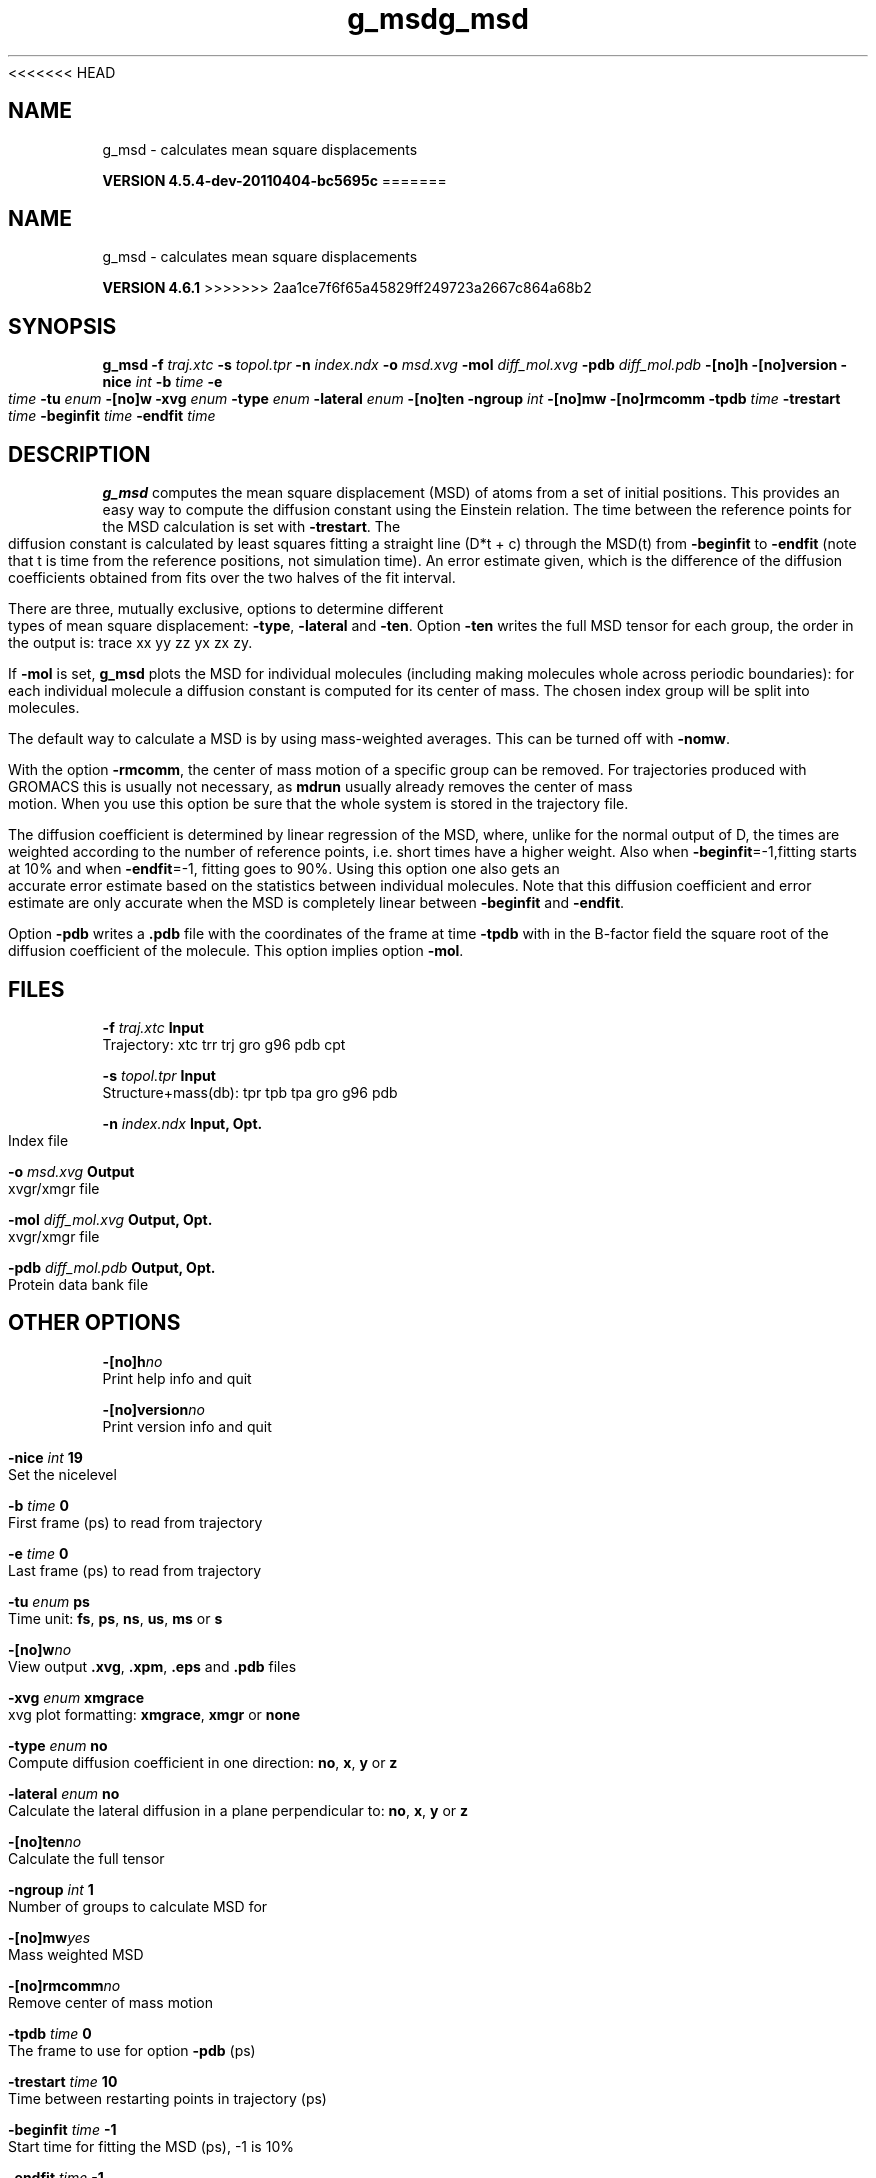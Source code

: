 <<<<<<< HEAD
.TH g_msd 1 "Mon 4 Apr 2011" "" "GROMACS suite, VERSION 4.5.4-dev-20110404-bc5695c"
.SH NAME
g_msd - calculates mean square displacements

.B VERSION 4.5.4-dev-20110404-bc5695c
=======
.TH g_msd 1 "Tue 5 Mar 2013" "" "GROMACS suite, VERSION 4.6.1"
.SH NAME
g_msd\ -\ calculates\ mean\ square\ displacements

.B VERSION 4.6.1
>>>>>>> 2aa1ce7f6f65a45829ff249723a2667c864a68b2
.SH SYNOPSIS
\f3g_msd\fP
.BI "\-f" " traj.xtc "
.BI "\-s" " topol.tpr "
.BI "\-n" " index.ndx "
.BI "\-o" " msd.xvg "
.BI "\-mol" " diff_mol.xvg "
.BI "\-pdb" " diff_mol.pdb "
.BI "\-[no]h" ""
.BI "\-[no]version" ""
.BI "\-nice" " int "
.BI "\-b" " time "
.BI "\-e" " time "
.BI "\-tu" " enum "
.BI "\-[no]w" ""
.BI "\-xvg" " enum "
.BI "\-type" " enum "
.BI "\-lateral" " enum "
.BI "\-[no]ten" ""
.BI "\-ngroup" " int "
.BI "\-[no]mw" ""
.BI "\-[no]rmcomm" ""
.BI "\-tpdb" " time "
.BI "\-trestart" " time "
.BI "\-beginfit" " time "
.BI "\-endfit" " time "
.SH DESCRIPTION
\&\fB g_msd\fR computes the mean square displacement (MSD) of atoms from
\&a set of initial positions. This provides an easy way to compute
\&the diffusion constant using the Einstein relation.
\&The time between the reference points for the MSD calculation
\&is set with \fB \-trestart\fR.
\&The diffusion constant is calculated by least squares fitting a
\&straight line (D*t + c) through the MSD(t) from \fB \-beginfit\fR to
\&\fB \-endfit\fR (note that t is time from the reference positions,
\&not simulation time). An error estimate given, which is the difference
\&of the diffusion coefficients obtained from fits over the two halves
\&of the fit interval.


\&There are three, mutually exclusive, options to determine different
\&types of mean square displacement: \fB \-type\fR, \fB \-lateral\fR
\&and \fB \-ten\fR. Option \fB \-ten\fR writes the full MSD tensor for
\&each group, the order in the output is: trace xx yy zz yx zx zy.


\&If \fB \-mol\fR is set, \fB g_msd\fR plots the MSD for individual molecules
\&(including making molecules whole across periodic boundaries): 
\&for each individual molecule a diffusion constant is computed for 
\&its center of mass. The chosen index group will be split into 
\&molecules.


\&The default way to calculate a MSD is by using mass\-weighted averages.
\&This can be turned off with \fB \-nomw\fR.


\&With the option \fB \-rmcomm\fR, the center of mass motion of a 
\&specific group can be removed. For trajectories produced with 
\&GROMACS this is usually not necessary, 
\&as \fB mdrun\fR usually already removes the center of mass motion.
\&When you use this option be sure that the whole system is stored
\&in the trajectory file.


\&The diffusion coefficient is determined by linear regression of the MSD,
\&where, unlike for the normal output of D, the times are weighted
\&according to the number of reference points, i.e. short times have
\&a higher weight. Also when \fB \-beginfit\fR=\-1,fitting starts at 10%
\&and when \fB \-endfit\fR=\-1, fitting goes to 90%.
\&Using this option one also gets an accurate error estimate
\&based on the statistics between individual molecules.
\&Note that this diffusion coefficient and error estimate are only
\&accurate when the MSD is completely linear between
\&\fB \-beginfit\fR and \fB \-endfit\fR.


\&Option \fB \-pdb\fR writes a \fB .pdb\fR file with the coordinates of the frame
\&at time \fB \-tpdb\fR with in the B\-factor field the square root of
\&the diffusion coefficient of the molecule.
\&This option implies option \fB \-mol\fR.
.SH FILES
.BI "\-f" " traj.xtc" 
.B Input
 Trajectory: xtc trr trj gro g96 pdb cpt 

.BI "\-s" " topol.tpr" 
.B Input
 Structure+mass(db): tpr tpb tpa gro g96 pdb 

.BI "\-n" " index.ndx" 
.B Input, Opt.
 Index file 

.BI "\-o" " msd.xvg" 
.B Output
 xvgr/xmgr file 

.BI "\-mol" " diff_mol.xvg" 
.B Output, Opt.
 xvgr/xmgr file 

.BI "\-pdb" " diff_mol.pdb" 
.B Output, Opt.
 Protein data bank file 

.SH OTHER OPTIONS
.BI "\-[no]h"  "no    "
 Print help info and quit

.BI "\-[no]version"  "no    "
 Print version info and quit

.BI "\-nice"  " int" " 19" 
 Set the nicelevel

.BI "\-b"  " time" " 0     " 
 First frame (ps) to read from trajectory

.BI "\-e"  " time" " 0     " 
 Last frame (ps) to read from trajectory

.BI "\-tu"  " enum" " ps" 
 Time unit: \fB fs\fR, \fB ps\fR, \fB ns\fR, \fB us\fR, \fB ms\fR or \fB s\fR

.BI "\-[no]w"  "no    "
 View output \fB .xvg\fR, \fB .xpm\fR, \fB .eps\fR and \fB .pdb\fR files

.BI "\-xvg"  " enum" " xmgrace" 
 xvg plot formatting: \fB xmgrace\fR, \fB xmgr\fR or \fB none\fR

.BI "\-type"  " enum" " no" 
 Compute diffusion coefficient in one direction: \fB no\fR, \fB x\fR, \fB y\fR or \fB z\fR

.BI "\-lateral"  " enum" " no" 
 Calculate the lateral diffusion in a plane perpendicular to: \fB no\fR, \fB x\fR, \fB y\fR or \fB z\fR

.BI "\-[no]ten"  "no    "
 Calculate the full tensor

.BI "\-ngroup"  " int" " 1" 
 Number of groups to calculate MSD for

.BI "\-[no]mw"  "yes   "
 Mass weighted MSD

.BI "\-[no]rmcomm"  "no    "
 Remove center of mass motion

.BI "\-tpdb"  " time" " 0     " 
 The frame to use for option \fB \-pdb\fR (ps)

.BI "\-trestart"  " time" " 10    " 
 Time between restarting points in trajectory (ps)

.BI "\-beginfit"  " time" " \-1    " 
 Start time for fitting the MSD (ps), \-1 is 10%

.BI "\-endfit"  " time" " \-1    " 
 End time for fitting the MSD (ps), \-1 is 90%

.SH SEE ALSO
.BR gromacs(7)

More information about \fBGROMACS\fR is available at <\fIhttp://www.gromacs.org/\fR>.
